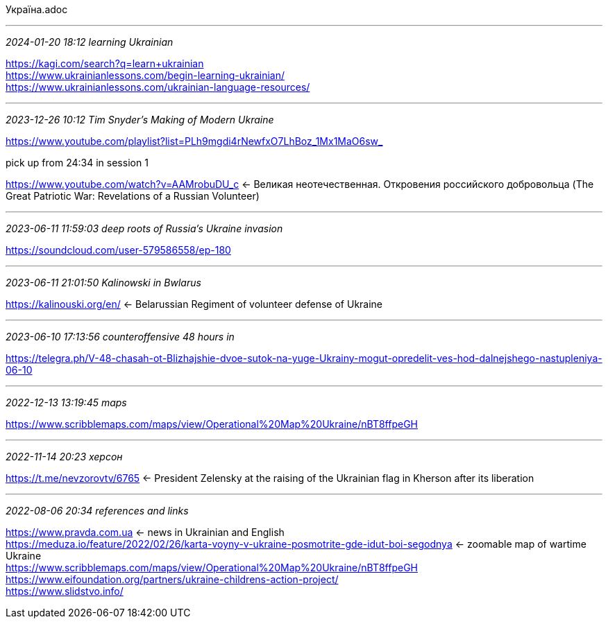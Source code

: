 Україна.adoc

- - -
_2024-01-20 18:12 learning Ukrainian_

https://kagi.com/search?q=learn+ukrainian[] +
https://www.ukrainianlessons.com/begin-learning-ukrainian/[] +
https://www.ukrainianlessons.com/ukrainian-language-resources/[] +

- - -
_2023-12-26 10:12 Tim Snyder's Making of Modern Ukraine_

https://www.youtube.com/playlist?list=PLh9mgdi4rNewfxO7LhBoz_1Mx1MaO6sw_[] +

pick up from 24:34 in session 1

https://www.youtube.com/watch?v=AAMrobuDU_c[] <- Великая неотечественная. Откровения российского добровольца (The Great Patriotic War: Revelations of a Russian Volunteer)

- - -
_2023-06-11 11:59:03 deep roots of Russia's Ukraine invasion_

https://soundcloud.com/user-579586558/ep-180 +

- - -
_2023-06-11 21:01:50 Kalinowski in Bwlarus_

https://kalinouski.org/en/ <- Belarussian Regiment of volunteer defense of Ukraine +

- - -
_2023-06-10 17:13:56 counteroffensive 48 hours in_

https://telegra.ph/V-48-chasah-ot-Blizhajshie-dvoe-sutok-na-yuge-Ukrainy-mogut-opredelit-ves-hod-dalnejshego-nastupleniya-06-10

- - -
_2022-12-13 13:19:45 maps_

https://www.scribblemaps.com/maps/view/Operational%20Map%20Ukraine/nBT8ffpeGH +

- - -
_2022-11-14 20:23 херсон_

https://t.me/nevzorovtv/6765
 <- President Zelensky at the raising of the Ukrainian flag in Kherson after its liberation +

- - -
_2022-08-06 20:34 references and links_

https://www.pravda.com.ua[] <- news in Ukrainian and English +
https://meduza.io/feature/2022/02/26/karta-voyny-v-ukraine-posmotrite-gde-idut-boi-segodnya
 <- zoomable map of wartime Ukraine +
https://www.scribblemaps.com/maps/view/Operational%20Map%20Ukraine/nBT8ffpeGH +
https://www.eifoundation.org/partners/ukraine-childrens-action-project/ +
https://www.slidstvo.info/ +
